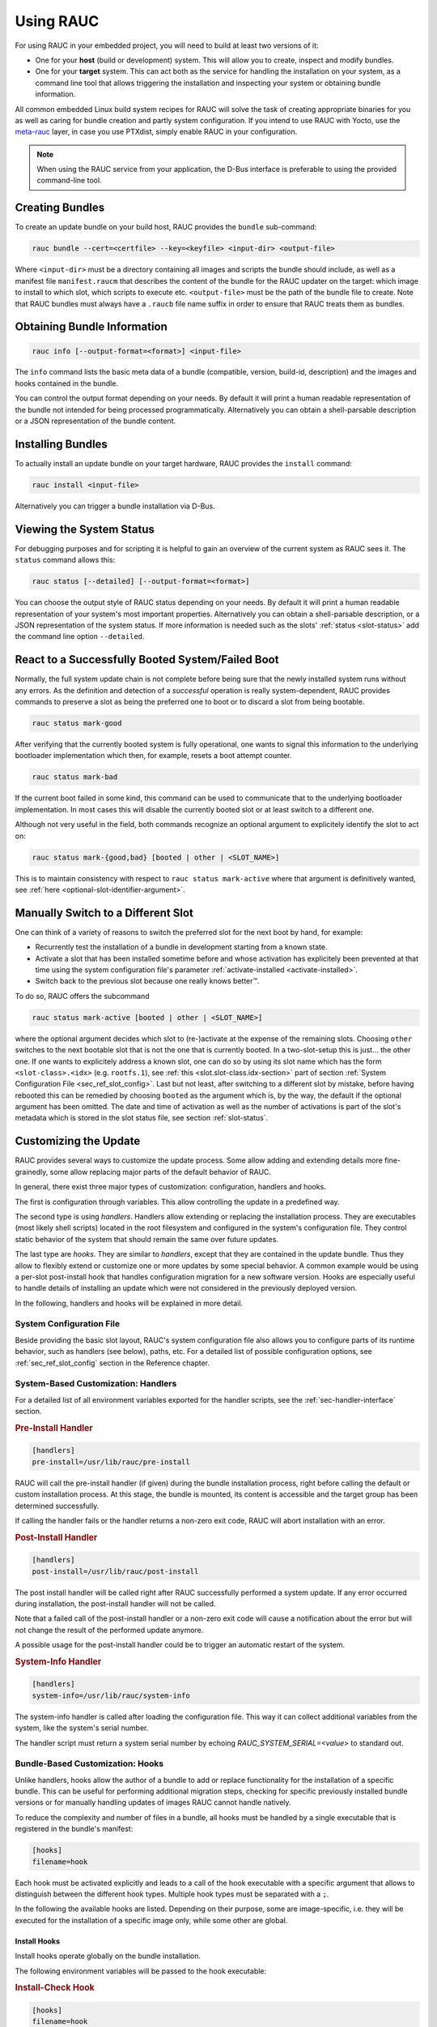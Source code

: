 Using RAUC
==========

For using RAUC in your embedded project, you will need to build at least two
versions of it:

* One for your **host** (build or development) system.
  This will allow you to create, inspect and modify bundles.

* One for your **target** system.
  This can act both as the service for handling the installation on your system,
  as a command line tool that allows triggering the installation and inspecting your
  system or obtaining bundle information.

All common embedded Linux build system recipes for RAUC will solve the task of
creating appropriate binaries for you as well as caring for bundle creation and
partly system configuration.
If you intend to use RAUC with Yocto, use the
`meta-rauc <https://github.com/rauc/meta-rauc>`_ layer, in case you use
PTXdist, simply enable RAUC in your configuration.

.. note::
  When using the RAUC service from your application, the D-Bus interface is
  preferable to using the provided command-line tool.

Creating Bundles
----------------

To create an update bundle on your build host, RAUC provides the ``bundle``
sub-command:

.. code-block:: sh

  rauc bundle --cert=<certfile> --key=<keyfile> <input-dir> <output-file>

Where ``<input-dir>`` must be a directory containing all images and scripts the
bundle should include, as well as a manifest file ``manifest.raucm`` that
describes the content of the bundle for the RAUC updater on the target:
which image to install to which slot, which scripts to execute etc.
``<output-file>`` must be the path of the bundle file to create. Note that RAUC
bundles must always have a ``.raucb`` file name suffix in order to ensure that
RAUC treats them as bundles.

Obtaining Bundle Information
----------------------------

.. code-block:: sh

  rauc info [--output-format=<format>] <input-file>

The ``info`` command lists the basic meta data of a bundle (compatible, version,
build-id, description) and the images and hooks contained in the bundle.

You can control the output format depending on your needs.
By default it will print a human readable representation of the bundle not
intended for being processed programmatically.
Alternatively you can obtain a shell-parsable description or a JSON
representation of the bundle content.

Installing Bundles
------------------

To actually install an update bundle on your target hardware, RAUC provides the
``install`` command:

.. code-block:: sh

  rauc install <input-file>

Alternatively you can trigger a bundle installation via D-Bus.

Viewing the System Status
-------------------------

For debugging purposes and for scripting it is helpful to gain an overview of
the current system as RAUC sees it.
The ``status`` command allows this:

.. code-block:: sh

  rauc status [--detailed] [--output-format=<format>]

You can choose the output style of RAUC status depending on your needs.
By default it will print a human readable representation of your system's most
important properties. Alternatively you can obtain a shell-parsable description,
or a JSON representation of the system status.
If more information is needed such as the slots' :ref:`status <slot-status>` add
the command line option ``--detailed``.

React to a Successfully Booted System/Failed Boot
-------------------------------------------------

Normally, the full system update chain is not complete before being sure that
the newly installed system runs without any errors.
As the definition and detection of a `successful` operation is really
system-dependent, RAUC provides commands to preserve a slot as being the
preferred one to boot or to discard a slot from being bootable.

.. code-block:: sh

  rauc status mark-good

After verifying that the currently booted system is fully operational, one
wants to signal this information to the underlying bootloader implementation
which then, for example, resets a boot attempt counter.

.. code-block:: sh

  rauc status mark-bad

If the current boot failed in some kind, this command can be used to communicate
that to the underlying bootloader implementation. In most cases this will
disable the currently booted slot or at least switch to a different one.

Although not very useful in the field, both commands recognize an optional
argument to explicitely identify the slot to act on:

.. code-block:: sh

  rauc status mark-{good,bad} [booted | other | <SLOT_NAME>]

This is to maintain consistency with respect to ``rauc status mark-active``
where that argument is definitively wanted, see :ref:`here
<optional-slot-identifier-argument>`.

.. _mark-active:

Manually Switch to a Different Slot
-----------------------------------

One can think of a variety of reasons to switch the preferred slot for the next
boot by hand, for example:

* Recurrently test the installation of a bundle in development starting from a
  known state.
* Activate a slot that has been installed sometime before and whose activation
  has explicitely been prevented at that time using the system configuration
  file's parameter :ref:`activate-installed <activate-installed>`.
* Switch back to the previous slot because one really knows |better (TM)|.

.. |better (TM)| unicode:: better U+2122 .. with trademark sign

To do so, RAUC offers the subcommand

.. _optional-slot-identifier-argument:

.. code-block:: sh

  rauc status mark-active [booted | other | <SLOT_NAME>]

where the optional argument decides which slot to (re-)activate at the expense
of the remaining slots. Choosing ``other`` switches to the next bootable slot
that is not the one that is currently booted. In a two-slot-setup this is
just... the other one. If one wants to explicitely address a known slot, one can
do so by using its slot name which has the form ``<slot-class>.<idx>`` (e.g.
``rootfs.1``), see :ref:`this <slot.slot-class.idx-section>` part of section
:ref:`System Configuration File <sec_ref_slot_config>`. Last but not least,
after switching to a different slot by mistake, before having rebooted this can
be remedied by choosing ``booted`` as the argument which is, by the way, the
default if the optional argument has been omitted.
The date and time of activation as well as the number of activations is part of
the slot's metadata which is stored in the slot status file, see section
:ref:`slot-status`.

Customizing the Update
----------------------

RAUC provides several ways to customize the update process. Some allow adding
and extending details more fine-grainedly, some allow replacing major parts of
the default behavior of RAUC.

In general, there exist three major types of customization: configuration,
handlers and hooks.

The first is configuration through variables.
This allow controlling the update in a predefined way.

The second type is using `handlers`. Handlers allow extending or replacing the
installation process. They are executables (most likely shell scripts) located
in the root filesystem and configured in the system's configuration file. They
control static behavior of the system that should remain the same over future
updates.

The last type are `hooks`. They are similar to `handlers`, except that they are
contained in the update bundle. Thus they allow to flexibly extend or customize
one or more updates by some special behavior.
A common example would be using a per-slot post-install hook that handles
configuration migration for a new software version. Hooks are especially useful
to handle details of installing an update which were not considered in the
previously deployed version.

In the following, handlers and hooks will be explained in more detail.

System Configuration File
~~~~~~~~~~~~~~~~~~~~~~~~~

Beside providing the basic slot layout, RAUC's system configuration file also
allows you to configure parts of its runtime behavior, such as handlers (see
below), paths, etc.
For a detailed list of possible configuration options,
see :ref:`sec_ref_slot_config` section in the Reference chapter.

System-Based Customization: Handlers
~~~~~~~~~~~~~~~~~~~~~~~~~~~~~~~~~~~~

For a detailed list of all environment variables exported for the handler
scripts, see  the :ref:`sec-handler-interface` section.

.. rubric:: Pre-Install Handler

.. code-block:: cfg

  [handlers]
  pre-install=/usr/lib/rauc/pre-install

RAUC will call the pre-install handler (if given) during the bundle
installation process, right before calling the default or custom installation
process. At this stage, the bundle is mounted, its content is accessible and the
target group has been determined successfully.

If calling the handler fails or the handler returns a non-zero exit code, RAUC
will abort installation with an error.

.. rubric:: Post-Install Handler

.. code-block:: cfg

  [handlers]
  post-install=/usr/lib/rauc/post-install

The post install handler will be called right after RAUC successfully performed
a system update. If any error occurred during installation, the post-install
handler will not be called.

Note that a failed call of the post-install handler or a non-zero exit code
will cause a notification about the error but will not change the result of the
performed update anymore.

A possible usage for the post-install handler could be to trigger an automatic
restart of the system.

.. rubric:: System-Info Handler

.. code-block:: cfg

  [handlers]
  system-info=/usr/lib/rauc/system-info

The system-info handler is called after loading the configuration file. This
way it can collect additional variables from the system, like the system's
serial number.

The handler script must return a system serial number by echoing
`RAUC_SYSTEM_SERIAL=<value>` to standard out.

.. _sec-hooks:

Bundle-Based Customization: Hooks
~~~~~~~~~~~~~~~~~~~~~~~~~~~~~~~~~

Unlike handlers, hooks allow the author of a bundle to add or replace
functionality for the installation of a specific bundle. This can be useful for
performing additional migration steps, checking for specific previously
installed bundle versions or for manually handling updates of images RAUC
cannot handle natively.

To reduce the complexity and number of files in a bundle, all hooks must be
handled by a single executable that is registered in the bundle's manifest:

.. code-block:: cfg

  [hooks]
  filename=hook

Each hook must be activated explicitly and leads to a call of the hook executable
with a specific argument that allows to distinguish between the different hook
types. Multiple hook types must be separated with a ``;``.

In the following the available hooks are listed. Depending on their purpose,
some are image-specific, i.e. they will be executed for the installation of a
specific image only, while some other are global.

Install Hooks
^^^^^^^^^^^^^

Install hooks operate globally on the bundle installation.

The following environment variables will be passed to the hook executable:

.. glossary::

  ``RAUC_SYSTEM_COMPATIBLE``
    The compatible value set in the system configuration file

  ``RAUC_MF_COMPATIBLE``
    The compatible value provided by the current bundle

  ``RAUC_MF_VERSION``
    The value of the version field as provided by the current bundle

  ``RAUC_MOUNT_PREFIX``
    The global RAUC mount prefix path

.. rubric:: Install-Check Hook

.. code-block:: cfg

  [hooks]
  filename=hook
  hooks=install-check

This hook will be executed instead of the normal compatible check in order to
allow performing a custom compatibility check based on compatible and/or version
information.

To indicate that a bundle should be rejected, the script must return with an
exit code >= 10.

If available, RAUC will use the last line printed to standard error by
the hook executable as the rejection reason message and provide it to the user:

.. code-block:: sh

  #!/bin/sh

  case "$1" in
          install-check)
                  if [[ "$RAUC_MF_COMPATIBLE" != "$RAUC_SYSTEM_COMPATIBLE" ]]; then
                          echo "Comptaible does not match!" 1>&2
                          exit 10
                  fi
                  ;;
          *)
                  exit 1
                  ;;
  esac

  exit 0

Slot Hooks
^^^^^^^^^^

Slot hooks are called for each slot an image will be installed to. In order to
enable them, you have to specify them in the ``hooks`` key under the respective
``image`` section.

Note that hook slot operations will be passed to the executable with the prefix
``slot-``. Thus if you intend to check for the pre-install hook, you have to
check for the argument to be ``slot-pre-install``.

The following environment variables will be passed to the hook executable:

.. glossary::

  ``RAUC_SLOT_NAME``
    The name of the currently installed slot

  ``RAUC_SLOT_CLASS``
    The class of the currently installed slot

  ``RAUC_SLOT_DEVICE``
    The device of the currently installed slot

  ``RAUC_SLOT_BOOTNAME``
    If set, the bootname of the currently installed slot

  ``RAUC_SLOT_PARENT``
    If set, the parent of the currently installed slot

  ``RAUC_SLOT_MOUNT_POINT``
    If available, the mount point of the currently installed slot

  ``RAUC_IMAGE_NAME``
    If set, the file name of the image currently to be installed

  ``RAUC_IMAGE_DIGEST``
    If set, the digest of the image currently to be installed

  ``RAUC_IMAGE_CLASS``
    If set, the target class of the image currently to be installed

  ``RAUC_MOUNT_PREFIX``
    The global RAUC mount prefix path

.. rubric:: Pre-Install Hook

The pre-install hook will be called right before the update procedure for the
respective slot will be started. For slot types that represent a mountable file
system, the hook will be executed with having the file system mounted.

.. code-block:: cfg

  [hooks]
  filename=hook

  [image.rootfs]
  filename=rootfs.img
  size=...
  sha256=...
  hooks=pre-install


.. rubric:: Post-Install Hook

The post-install hook will be called right after the update procedure for the
respective slot was finished successfully. For slot types that represent a
mountable file system, the hook will be executed with having the file system
mounted. This allows to write some post-install information to the slot. It is
also useful to copy files from the currently active system to the newly
installed slot, for example to preserve application configuration data.

.. code-block:: cfg

  [hooks]
  filename=hook

  [image.rootfs]
  filename=rootfs.img
  size=...
  sha256=...
  hooks=post-install

An example on how to use a post-install hook:

.. code-block:: sh

  #!/bin/sh

  case "$1" in
          slot-post-install)
                  # only rootfs needs to be handled
                  test "$RAUC_SLOT_CLASS" = "rootfs" || exit 0

                  touch "$RAUC_SLOT_MOUNT_POINT/extra-file"
                  ;;
          *)
                  exit 1
                  ;;
  esac

  exit 0


.. rubric:: Install Hook

The install hook will replace the entire default installation process for the
target slot of the image it was specified for. Note that when having the install
hook enabled, pre- and post-install hooks will *not* be executed.
The install hook allows to fully customize the way an image is installed. This
allows performing special installation methods that are not natively supported
by RAUC, for example to upgrade the bootloader to a new version while also
migrating configuration settings.

.. code-block:: cfg

  [hooks]
  filename=hook

  [image.rootfs]
  filename=rootfs.img
  size=...
  sha256=...
  hooks=install

Full Custom Update
~~~~~~~~~~~~~~~~~~

For some special tasks (recovery, testing, migration) it might be required to
completely replace the default RAUC update mechanism and to only use its
infrastructure for executing an application or a script on the target side.

For this case, you may replace the entire default installation handler of rauc
by a custom handler script or application.

Refer system.conf :ref:`[handler] <sec-manifest-handler>` section description
on how to achieve this.


Using the D-Bus API
-------------------

The RAUC D-BUS API allows seamless integration into existing or
project-specific applications, incorporation with bridge services such as the
`rauc-hawkbit` client and also the rauc CLI uses it.

The API's service domain is ``de.pengutronix.rauc`` while the object path is
``/``.

The D-Bus API's main purpose is to trigger and monitor the installation
process via its ``Installer`` interface.
While the ``Install`` operation starts the installation progress, constant
progress information will be emitted in form of changes to the ``Progress``
property.
Upon completing the installation RAUC emits the ``Completed`` signal indicating
either successful or failed installation.

Processing Progress Data
~~~~~~~~~~~~~~~~~~~~~~~~

The progress property will be updated upon each change of the progress value.
For details see the :ref:`gdbus-property-de-pengutronix-rauc-Installer.Progress`
chapter in the reference documentation.

To monitor ``Progress`` property changes from your application, attach to the
``PropertiesChanged`` signal and filter on the ``Operation`` properties.

Each progress step emitted is a tuple ``(percentage, message, nesting depth)``
describing a tree of progress steps::

  ├"Installing" (0%)
  │ ├"Determining slot states" (0%)
  │ ├"Determining slot states done." (20%)
  │ ├"Checking bundle" (20%)
  │ │ ├"Verifying signature" (20%)
  │ │ └"Verifying signature done." (40%)
  │ ├"Checking bundle done." (40%)
  │ ...
  └"Installing done." (100%)

This hierarchical structure allows applications to decide for the appropriate
granularity to display information.
Progress messages with a nesting depth of 1 are only ``Installing`` and
``Installing done.``.
A nesting depth of 2 means more fine-grained information while larger depths
are even more detailed.

Additionally, the nesting depth information allows the application to print
tree-like views as shown above.
The ``percentage`` value always goes from 0 to 100 while the ``message`` is
always a human-readable English string.
For internationalization you may use a
`gettext <https://www.gnu.org/software/gettext/>`_-based approach.

Examples Using ``busctl`` Command
~~~~~~~~~~~~~~~~~~~~~~~~~~~~~~~~~

Triggering an installation:

.. code-block:: sh

  busctl call de.pengutronix.rauc / de.pengutronix.rauc.Installer Install s "/path/to/bundle"

Get the `Operation` property containing the current operation:

.. code-block:: sh

  busctl get-property de.pengutronix.rauc / de.pengutronix.rauc.Installer Operation

Get the `Progress` property containing the progress information:

.. code-block:: sh

  busctl get-property de.pengutronix.rauc / de.pengutronix.rauc.Installer Progress

Get the `LastError` property, which contains the last error that occurred
during an installation.

.. code-block:: sh

  busctl get-property de.pengutronix.rauc / de.pengutronix.rauc.Installer LastError

Monitor the D-Bus interface

.. code-block:: sh

  busctl monitor de.pengutronix.rauc
